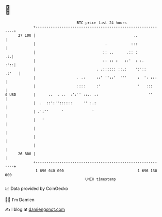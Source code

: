 * 👋

#+begin_example
                                    BTC price last 24 hours                    
                +------------------------------------------------------------+ 
         27 100 |                                             ..             | 
                |                                .           :::             | 
                |                               :: ..      .:: :          .:.| 
                |                               :: :: :   ::'  : :.      :'::| 
                |                            . .:::::: ::.:    ':'::   .:'   | 
                |                   . .:     ::' ''::'  '''     :  ': :::    | 
                |                   ::::     :'                 '   :::      | 
   $ USD        |      ..  . ..  :':'' ::.. .:                       ''      | 
                |  .  ::':''::::::     '' :.:                                | 
                | .':''      '             '                                 | 
                |   '                                                        | 
                |                                                            | 
                |                                                            | 
                |                                                            | 
         26 800 |                                                            | 
                +------------------------------------------------------------+ 
                 1 696 040 000                                  1 696 130 000  
                                        UNIX timestamp                         
#+end_example
📈 Data provided by CoinGecko

🧑‍💻 I'm Damien

✍️ I blog at [[https://www.damiengonot.com][damiengonot.com]]
